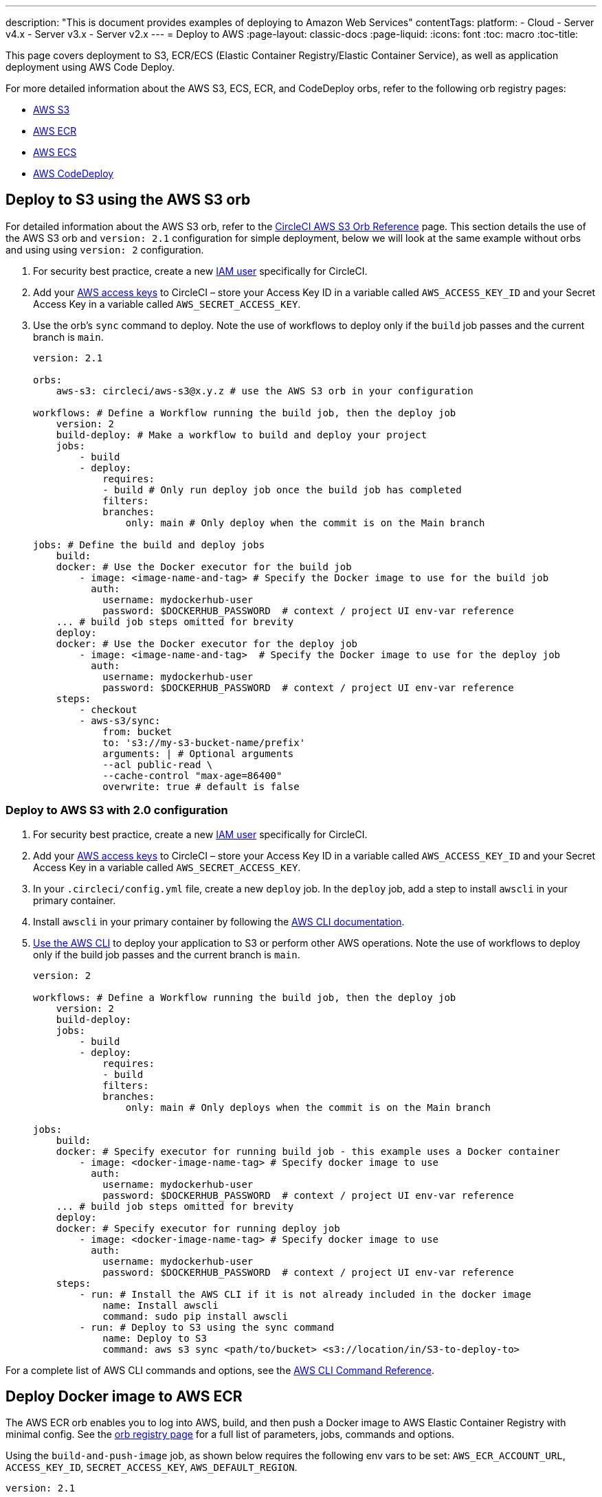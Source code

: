 ---
description: "This is document provides examples of deploying to Amazon Web Services"
contentTags: 
  platform:
  - Cloud
  - Server v4.x
  - Server v3.x
  - Server v2.x
---
= Deploy to AWS
:page-layout: classic-docs
:page-liquid:
:icons: font
:toc: macro
:toc-title:

This page covers deployment to S3, ECR/ECS (Elastic Container Registry/Elastic Container Service), as well as application deployment using AWS Code Deploy.

For more detailed information about the AWS S3, ECS, ECR, and CodeDeploy orbs, refer to the following orb registry pages:

* link:https://circleci.com/developer/orbs/orb/circleci/aws-s3[AWS S3]
* link:https://circleci.com/developer/orbs/orb/circleci/aws-ecr[AWS ECR]
* link:https://circleci.com/developer/orbs/orb/circleci/aws-ecs[AWS ECS]
* link:https://circleci.com/developer/orbs/orb/circleci/aws-code-deploy[AWS CodeDeploy]


[#deploy-to-s3-using-the-aws-s3-orb]
== Deploy to S3 using the AWS S3 orb

For detailed information about the AWS S3 orb, refer to the link:https://circleci.com/developer/orbs/orb/circleci/aws-s3[CircleCI AWS S3 Orb Reference] page. This section details the use of the AWS S3 orb and `version: 2.1` configuration for simple deployment, below we will look at the same example without orbs and using using `version: 2` configuration.

1. For security best practice, create a new link:https://aws.amazon.com/iam/details/manage-users/[IAM user] specifically for CircleCI.
2. Add your link:https://docs.aws.amazon.com/general/latest/gr/aws-sec-cred-types.html#access-keys-and-secret-access-keys[AWS access keys] to CircleCI – store your Access Key ID in a variable called `AWS_ACCESS_KEY_ID` and your Secret Access Key in a variable called `AWS_SECRET_ACCESS_KEY`.
3. Use the orb's `sync` command to deploy. Note the use of workflows to deploy only if the `build` job passes and the current branch is `main`.
+
```yaml
version: 2.1

orbs:
    aws-s3: circleci/aws-s3@x.y.z # use the AWS S3 orb in your configuration

workflows: # Define a Workflow running the build job, then the deploy job
    version: 2
    build-deploy: # Make a workflow to build and deploy your project
    jobs:
        - build
        - deploy:
            requires:
            - build # Only run deploy job once the build job has completed
            filters:
            branches:
                only: main # Only deploy when the commit is on the Main branch

jobs: # Define the build and deploy jobs
    build:
    docker: # Use the Docker executor for the build job
        - image: <image-name-and-tag> # Specify the Docker image to use for the build job
          auth:
            username: mydockerhub-user
            password: $DOCKERHUB_PASSWORD  # context / project UI env-var reference
    ... # build job steps omitted for brevity
    deploy:
    docker: # Use the Docker executor for the deploy job
        - image: <image-name-and-tag>  # Specify the Docker image to use for the deploy job
          auth:
            username: mydockerhub-user
            password: $DOCKERHUB_PASSWORD  # context / project UI env-var reference
    steps:
        - checkout
        - aws-s3/sync:
            from: bucket
            to: 's3://my-s3-bucket-name/prefix'
            arguments: | # Optional arguments
            --acl public-read \
            --cache-control "max-age=86400"
            overwrite: true # default is false
```

[#deploy-to-aws-s3-with-2-configuration]
=== Deploy to AWS S3 with 2.0 configuration

1. For security best practice, create a new link:https://aws.amazon.com/iam/details/manage-users/[IAM user] specifically for CircleCI.
2. Add your link:https://docs.aws.amazon.com/general/latest/gr/aws-sec-cred-types.html#access-keys-and-secret-access-keys[AWS access keys] to CircleCI – store your Access Key ID in a variable called `AWS_ACCESS_KEY_ID` and your Secret Access Key in a variable called `AWS_SECRET_ACCESS_KEY`. 
3. In your `.circleci/config.yml` file, create a new `deploy` job. In the `deploy` job, add a step to install `awscli` in your primary container.
4. Install `awscli` in your primary container by following the link:http://docs.aws.amazon.com/cli/latest/userguide/installing.html[AWS CLI documentation].
5. link:https://docs.aws.amazon.com/cli/latest/userguide/cli-chap-using.html[Use the AWS CLI] to deploy your application to S3 or perform other AWS operations. Note the use of workflows to deploy only if the build job passes and the current branch is `main`.
+
```yaml
version: 2

workflows: # Define a Workflow running the build job, then the deploy job
    version: 2
    build-deploy:
    jobs:
        - build
        - deploy:
            requires:
            - build
            filters:
            branches:
                only: main # Only deploys when the commit is on the Main branch

jobs:
    build:
    docker: # Specify executor for running build job - this example uses a Docker container
        - image: <docker-image-name-tag> # Specify docker image to use
          auth:
            username: mydockerhub-user
            password: $DOCKERHUB_PASSWORD  # context / project UI env-var reference
    ... # build job steps omitted for brevity
    deploy:
    docker: # Specify executor for running deploy job
        - image: <docker-image-name-tag> # Specify docker image to use
          auth:
            username: mydockerhub-user
            password: $DOCKERHUB_PASSWORD  # context / project UI env-var reference
    steps:
        - run: # Install the AWS CLI if it is not already included in the docker image
            name: Install awscli
            command: sudo pip install awscli
        - run: # Deploy to S3 using the sync command
            name: Deploy to S3
            command: aws s3 sync <path/to/bucket> <s3://location/in/S3-to-deploy-to>
```

For a complete list of AWS CLI commands and options, see the link:https://docs.aws.amazon.com/cli/latest/reference/[AWS CLI Command Reference].

[#deploy-docker-image-to-aws-ecr]
== Deploy Docker image to AWS ECR

The AWS ECR orb enables you to log into AWS, build, and then push a Docker image to AWS Elastic Container Registry with minimal config. See the link:https://circleci.com/developer/orbs/orb/circleci/aws-ecr[orb registry page] for a full list of parameters, jobs, commands and options.

Using the `build-and-push-image` job, as shown below requires the following env vars to be set: `AWS_ECR_ACCOUNT_URL`, `ACCESS_KEY_ID`, `SECRET_ACCESS_KEY`, `AWS_DEFAULT_REGION`. 

```yaml
version: 2.1

orbs:
  aws-ecr: circleci/aws-ecr@x.y.z # Use the AWS ECR orb in your configuration

workflows:
  build_and_push_image:
    jobs:
      - aws-ecr/build-and-push-image: # Use the pre-defined `build-and-push-image` job
          dockerfile: <my-Docker-file>
          path: <path-to-my-Docker-file>
          profile-name: <my-profile-name>
          repo: <my-ECR-repo>
          tag: <my-ECR-repo-tag> # default - latest
```

[#update-an-aws-ecs-instance]
== Update an AWS ECS instance

Use the link:https://circleci.com/developer/orbs/orb/circleci/aws-ecr[AWS ECR] and link:https://circleci.com/developer/orbs/orb/circleci/aws-ecs[ECS] orbs to easily update an existing AWS ECS instance.

Using the `build-and-push-image` job, as shown below requires the following env vars to be set: `AWS_ECR_ACCOUNT_URL`, `ACCESS_KEY_ID`, `SECRET_ACCESS_KEY`, `AWS_DEFAULT_REGION`.

```yaml
version: 2.1

orbs:
  aws-ecr: circleci/aws-ecr@x.y.z # Use the AWS ECR orb in your configuration
  aws-ecs: circleci/aws-ecs@x.y.z # Use the AWS ECS orb in your configuration

workflows:
  build-and-deploy:
    jobs:
      - aws-ecr/build-and-push-image:
          dockerfile: <my-Docker-file>
          path: <path-to-my-Docker-file>
          profile-name: <my-profile-name>
          repo: ${MY_APP_PREFIX}
          tag: '${CIRCLE_SHA1}'
      - aws-ecs/deploy-service-update:
          requires:
            - aws-ecr/build-and-push-image # only run the deployment job once the build and push image job has completed
          family: '${MY_APP_PREFIX}-service'
          cluster: '${MY_APP_PREFIX}-cluster'
          container-image-name-updates: 'container=${MY_APP_PREFIX}-service,tag=${CIRCLE_SHA1}'
```

[#aws-codedeploy]
== AWS CodeDeploy

The link:https://circleci.com/developer/orbs/orb/circleci/aws-code-deploy[AWS CodeDeploy] orb enables you to run deployments through AWS CodeDeploy.

```yaml
version: 2.1 # use 2.1 to make use of orbs and pipelines

orbs:
  aws-code-deploy: circleci/aws-code-deploy@x.y.z # Use the AWS CodeDeploy orb in your configuration

workflows:
  deploy_application:
    jobs:
      - aws-code-deploy/deploy:
          application-name: <my-application> # The name of an AWS CodeDeploy application associated with the applicable IAM user or AWS account.
          deployment-group: <my-deployment-group> # The name of a new deployment group for the specified application.
          service-role-arn: <my-deployment-group-role-ARN> # The service role for a deployment group.
          bundle-bucket: <my-application-S3-bucket> # The s3 bucket where an application revision will be stored.
          bundle-key: <my-S3-bucket-key> # A key under the s3 bucket where an application revision will be stored.
```